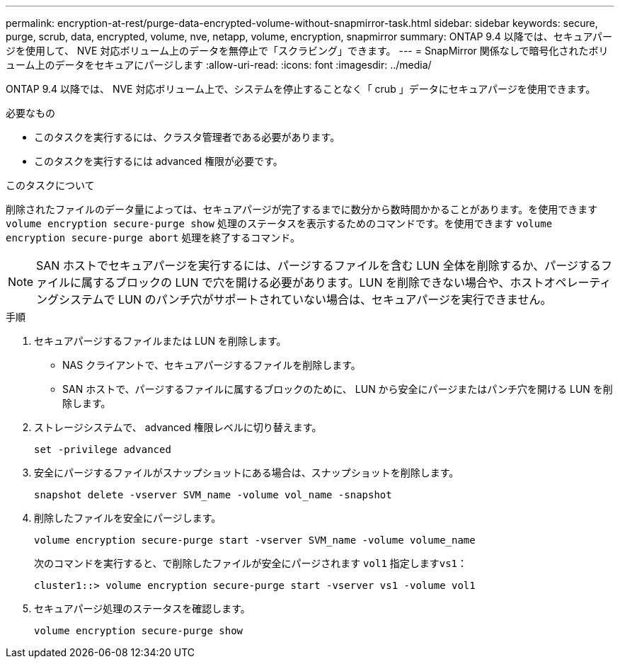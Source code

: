 ---
permalink: encryption-at-rest/purge-data-encrypted-volume-without-snapmirror-task.html 
sidebar: sidebar 
keywords: secure, purge, scrub, data, encrypted, volume, nve, netapp, volume, encryption, snapmirror 
summary: ONTAP 9.4 以降では、セキュアパージを使用して、 NVE 対応ボリューム上のデータを無停止で「スクラビング」できます。 
---
= SnapMirror 関係なしで暗号化されたボリューム上のデータをセキュアにパージします
:allow-uri-read: 
:icons: font
:imagesdir: ../media/


[role="lead"]
ONTAP 9.4 以降では、 NVE 対応ボリューム上で、システムを停止することなく「 crub 」データにセキュアパージを使用できます。

.必要なもの
* このタスクを実行するには、クラスタ管理者である必要があります。
* このタスクを実行するには advanced 権限が必要です。


.このタスクについて
削除されたファイルのデータ量によっては、セキュアパージが完了するまでに数分から数時間かかることがあります。を使用できます `volume encryption secure-purge show` 処理のステータスを表示するためのコマンドです。を使用できます `volume encryption secure-purge abort` 処理を終了するコマンド。

[NOTE]
====
SAN ホストでセキュアパージを実行するには、パージするファイルを含む LUN 全体を削除するか、パージするファイルに属するブロックの LUN で穴を開ける必要があります。LUN を削除できない場合や、ホストオペレーティングシステムで LUN のパンチ穴がサポートされていない場合は、セキュアパージを実行できません。

====
.手順
. セキュアパージするファイルまたは LUN を削除します。
+
** NAS クライアントで、セキュアパージするファイルを削除します。
** SAN ホストで、パージするファイルに属するブロックのために、 LUN から安全にパージまたはパンチ穴を開ける LUN を削除します。


. ストレージシステムで、 advanced 権限レベルに切り替えます。
+
`set -privilege advanced`

. 安全にパージするファイルがスナップショットにある場合は、スナップショットを削除します。
+
`snapshot delete -vserver SVM_name -volume vol_name -snapshot`

. 削除したファイルを安全にパージします。
+
`volume encryption secure-purge start -vserver SVM_name -volume volume_name`

+
次のコマンドを実行すると、で削除したファイルが安全にパージされます `vol1` 指定します``vs1``：

+
[listing]
----
cluster1::> volume encryption secure-purge start -vserver vs1 -volume vol1
----
. セキュアパージ処理のステータスを確認します。
+
`volume encryption secure-purge show`


